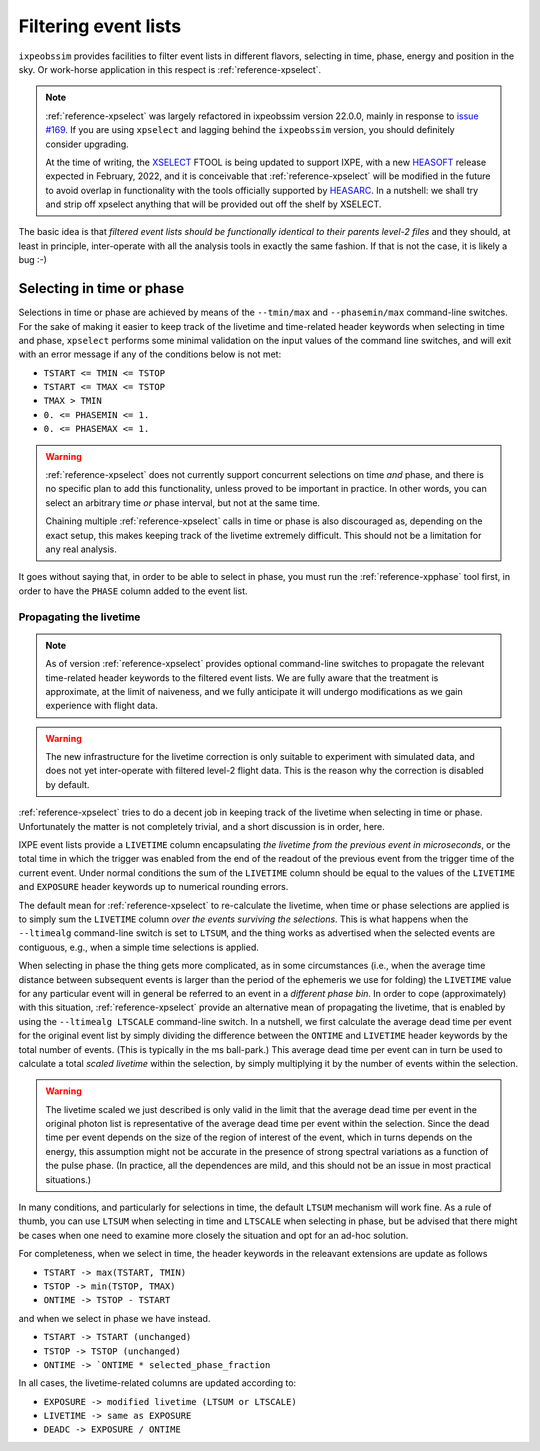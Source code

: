 .. _filtering:

Filtering event lists
=====================

``ixpeobssim`` provides facilities to filter event lists in different flavors,
selecting in time, phase, energy and position in the sky. Or work-horse
application in this respect is :ref:`reference-xpselect`.

.. command-output:: xpselect.py --help

.. note::

   .. versionadded:: 22.0.0

   :ref:`reference-xpselect` was largely refactored in ixpeobssim version
   22.0.0, mainly in response to
   `issue #169 <https://bitbucket.org/ixpesw/ixpeobssim/issues/169>`_.
   If you are using ``xpselect`` and lagging behind the ``ixpeobssim`` version,
   you should definitely consider upgrading.

   At the time of writing, the `XSELECT <https://heasarc.gsfc.nasa.gov/ftools/xselect/>`_
   FTOOL is being updated to support IXPE, with a new
   `HEASOFT <https://heasarc.gsfc.nasa.gov/docs/software/heasoft/>`_ release
   expected in February, 2022, and it is conceivable that :ref:`reference-xpselect`
   will be modified in the future to avoid overlap in functionality with the
   tools officially supported by `HEASARC <https://heasarc.gsfc.nasa.gov/>`_.
   In a nutshell: we shall try and strip off xpselect anything that will be
   provided out off the shelf by XSELECT.

The basic idea is that `filtered event lists should be functionally identical to
their parents level-2 files` and they should, at least in principle, inter-operate
with all the analysis tools in exactly the same fashion. If that is not the case,
it is likely a bug :-)


Selecting in time or phase
--------------------------

Selections in time or phase are achieved by means of the ``--tmin/max`` and
``--phasemin/max`` command-line switches. For the sake of making it easier to
keep track of the livetime and time-related header keywords when selecting in
time and phase, ``xpselect`` performs some minimal validation on the input
values of the command line switches, and will exit with an error message if
any of the conditions below is not met:

* ``TSTART <= TMIN <= TSTOP``
* ``TSTART <= TMAX <= TSTOP``
* ``TMAX > TMIN``
* ``0. <= PHASEMIN <= 1.``
* ``0. <= PHASEMAX <= 1.``

.. warning::

   :ref:`reference-xpselect` does not currently support concurrent selections
   on time `and` phase, and there is no specific plan to add this functionality,
   unless proved to be important in practice. In other words, you can select
   an arbitrary time `or` phase interval, but not at the same time.

   Chaining multiple :ref:`reference-xpselect` calls in time or phase is also
   discouraged as, depending on the exact setup, this makes keeping track of the
   livetime extremely difficult. This should not be a limitation for any real
   analysis.

It goes without saying that, in order to be able to select in phase, you must
run the :ref:`reference-xpphase` tool first, in order to have the ``PHASE``
column added to the event list.


Propagating the livetime
~~~~~~~~~~~~~~~~~~~~~~~~

.. note::

   .. versionadded:: 22.0.0

   As of version :ref:`reference-xpselect` provides optional command-line switches to
   propagate the relevant time-related header keywords to the filtered event lists.
   We are fully aware that the treatment is approximate, at the limit of
   naiveness, and we fully anticipate it will undergo modifications as we
   gain experience with flight data.

.. warning::

   The new infrastructure for the livetime correction is only suitable to experiment
   with simulated data, and does not yet inter-operate with filtered level-2
   flight data. This is the reason why the correction is disabled by default.


:ref:`reference-xpselect` tries to do a decent job in keeping track of the
livetime when selecting in time or phase. Unfortunately the matter is not completely
trivial, and a short discussion is in order, here.

IXPE event lists provide a ``LIVETIME`` column encapsulating
`the livetime from the previous event in microseconds`, or the total time
in which the trigger was enabled from the end of the readout of the previous
event from the trigger time of the current event. Under normal conditions the
sum of the ``LIVETIME`` column should be equal to the values of the ``LIVETIME``
and ``EXPOSURE`` header keywords up to numerical rounding errors.

The default mean for :ref:`reference-xpselect` to re-calculate the livetime, when
time or phase selections are applied is to simply sum the ``LIVETIME`` column
`over the events surviving the selections`. This is what happens when the
``--ltimealg`` command-line switch is set to ``LTSUM``, and the thing works as
advertised when the selected events are contiguous, e.g., when a simple time
selections is applied.

When selecting in phase the thing gets more complicated, as in some circumstances
(i.e., when the average time distance between subsequent events is larger than
the period of the ephemeris we use for folding) the ``LIVETIME`` value for any
particular event will in general be referred to an event in a `different phase bin`.
In order to cope (approximately) with this situation, :ref:`reference-xpselect`
provide an alternative mean of propagating the livetime, that is enabled by
using the ``--ltimealg LTSCALE`` command-line switch. In a nutshell, we first
calculate the average dead time per event for the original event list by simply
dividing the difference between the ``ONTIME`` and ``LIVETIME`` header keywords
by the total number of events. (This is typically in the ms ball-park.) This
average dead time per event can in turn be used to calculate a total `scaled livetime`
within the selection, by simply multiplying it by the number of events within
the selection.

.. warning::

   The livetime scaled we just described is only valid in the limit that the
   average dead time per event in the original photon list is representative
   of the average dead time per event within the selection. Since the dead time
   per event depends on the size of the region of interest of the event, which
   in turns depends on the energy, this assumption might not be accurate in the
   presence of strong spectral variations as a function of the pulse phase.
   (In practice, all the dependences are mild, and this should not be an issue
   in most practical situations.)

In many conditions, and particularly for selections in time, the default
``LTSUM`` mechanism will work fine. As a rule of thumb, you can use ``LTSUM``
when selecting in time and ``LTSCALE`` when selecting in phase, but be advised
that there might be cases when one need to examine more closely the situation and
opt for an ad-hoc solution.

For completeness, when we select in time, the header keywords in the releavant
extensions are update as follows

* ``TSTART -> max(TSTART, TMIN)``
* ``TSTOP -> min(TSTOP, TMAX)``
* ``ONTIME -> TSTOP - TSTART``

and when we select in phase we have instead.

* ``TSTART -> TSTART (unchanged)``
* ``TSTOP -> TSTOP (unchanged)``
* ``ONTIME -> `ONTIME * selected_phase_fraction``

In all cases, the livetime-related columns are updated according to:

* ``EXPOSURE -> modified livetime (LTSUM or LTSCALE)``
* ``LIVETIME -> same as EXPOSURE``
* ``DEADC -> EXPOSURE / ONTIME``
